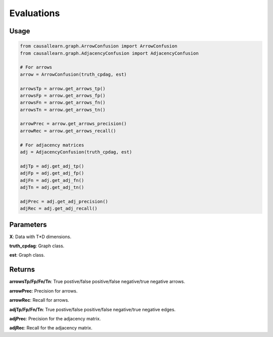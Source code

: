 .. _evaluation:

Evaluations
==============================================



Usage
----------------------------
.. code-block:: python

    from causallearn.graph.ArrowConfusion import ArrowConfusion
    from causallearn.graph.AdjacencyConfusion import AdjacencyConfusion

    # For arrows
    arrow = ArrowConfusion(truth_cpdag, est)

    arrowsTp = arrow.get_arrows_tp()
    arrowsFp = arrow.get_arrows_fp()
    arrowsFn = arrow.get_arrows_fn()
    arrowsTn = arrow.get_arrows_tn()

    arrowPrec = arrow.get_arrows_precision()
    arrowRec = arrow.get_arrows_recall()

    # For adjacency matrices
    adj = AdjacencyConfusion(truth_cpdag, est)

    adjTp = adj.get_adj_tp()
    adjFp = adj.get_adj_fp()
    adjFn = adj.get_adj_fn()
    adjTn = adj.get_adj_tn()

    adjPrec = adj.get_adj_precision()
    adjRec = adj.get_adj_recall()


Parameters
-------------------
**X**: Data with T*D dimensions.

**truth_cpdag**: Graph class.

**est**: Graph class.

Returns
-------------------

**arrowsTp/Fp/Fn/Tn**: True postive/false positive/false negative/true negative arrows.

**arrowPrec**: Precision for arrows.

**arrowRec**: Recall for arrows.

**adjTp/Fp/Fn/Tn**: True postive/false positive/false negative/true negative edges.

**adjPrec**: Precision for the adjacency matrix.

**adjRec**: Recall for the adjacency matrix.


